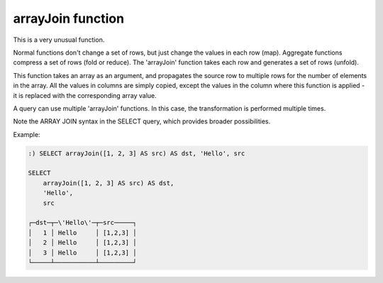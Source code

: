 arrayJoin function
------------------
This is a very unusual function.

Normal functions don't change a set of rows, but just change the values in each row (map). Aggregate functions compress a set of rows (fold or reduce).
The 'arrayJoin' function takes each row and generates a set of rows (unfold).

This function takes an array as an argument, and propagates the source row to multiple rows for the number of elements in the array.
All the values in columns are simply copied, except the values in the column where this function is applied - it is replaced with the corresponding array value.

A query can use multiple 'arrayJoin' functions. In this case, the transformation is performed multiple times.

Note the ARRAY JOIN syntax in the SELECT query, which provides broader possibilities.

Example:

.. code-block:: sql

  :) SELECT arrayJoin([1, 2, 3] AS src) AS dst, 'Hello', src
  
  SELECT
      arrayJoin([1, 2, 3] AS src) AS dst,
      'Hello',
      src
  
  ┌─dst─┬─\'Hello\'─┬─src─────┐
  │   1 │ Hello     │ [1,2,3] │
  │   2 │ Hello     │ [1,2,3] │
  │   3 │ Hello     │ [1,2,3] │
  └─────┴───────────┴─────────┘
